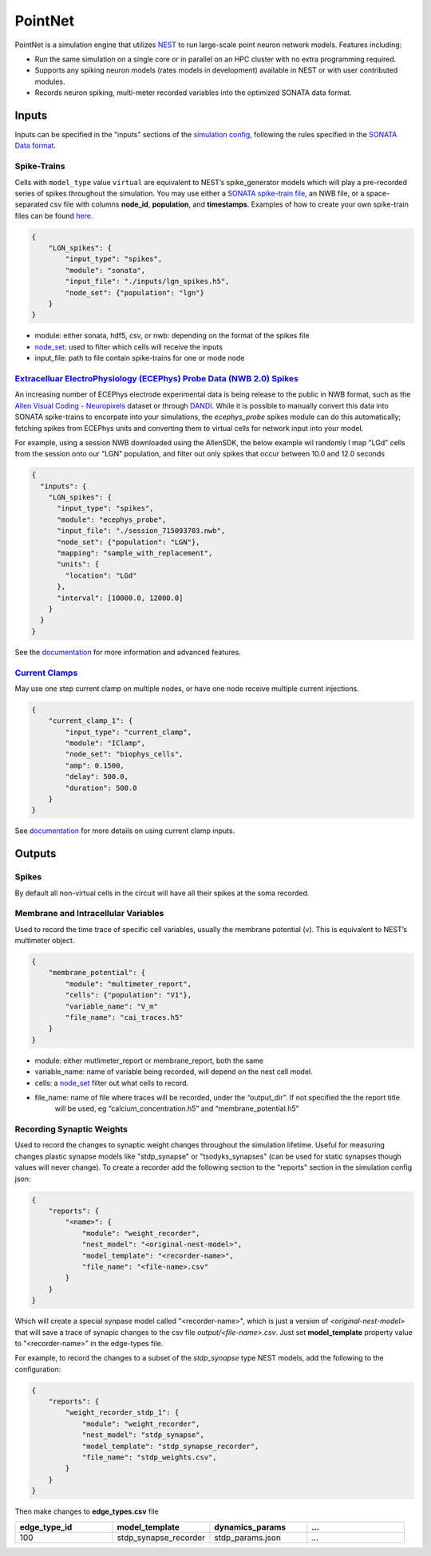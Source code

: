 PointNet
========

.. figure:: _static/images/bmtk_architecture_pointnet_highlight.jpg
   :scale: 40%

PointNet is a simulation engine that utilizes `NEST <http://www.nest-simulator.org/>`_ to run large-scale point
neuron network models. Features including:

* Run the same simulation on a single core or in parallel on an HPC cluster with no extra programming required.
* Supports any spiking neuron models (rates models in development) available in NEST or with user contributed modules.
* Records neuron spiking, multi-meter recorded variables into the optimized SONATA data format.

Inputs
------
Inputs can be specified in the "inputs" sections of the `simulation config <simulators.html#configuration-files>`_,
following the rules specified in the
`SONATA Data format <https://github.com/AllenInstitute/sonata/blob/master/docs/SONATA_DEVELOPER_GUIDE.md#simulation-input---stimuli>`_.

Spike-Trains
++++++++++++
Cells with ``model_type`` value ``virtual`` are equivalent to NEST’s spike_generator models which will play a
pre-recorded series of spikes throughout the simulation. You may use either a
`SONATA spike-train file <./analyzer.html#spike-trains>`_, an NWB file, or a space-separated csv file with columns
**node_id**, **population**, and **timestamps**. Examples of how to create your own spike-train files can be found
`here <./analyzer.html#creating-spike-trains>`_.

.. code:: json

    {
        "LGN_spikes": {
            "input_type": "spikes",
            "module": "sonata",
            "input_file": "./inputs/lgn_spikes.h5",
            "node_set": {"population": "lgn"}
        }
    }

* module:  either sonata, hdf5, csv, or nwb: depending on the format of the spikes file
* `node_set <./simulators.html#node-sets>`_: used to filter which cells will receive the inputs
* input_file: path to file contain spike-trains for one or mode node


`Extracelluar ElectroPhysiology (ECEPhys) Probe Data (NWB 2.0) Spikes <ecephys_probe.html>`_
++++++++++++++++++++++++++++++++++++++++++++++++++++++++++++++++++++++++++++++++++++++++++++
An increasing number of ECEPhys electrode experimental data is being release to the public in NWB format, such as the 
`Allen Visual Coding - Neuropixels <https://allensdk.readthedocs.io/en/latest/visual_coding_neuropixels.html>`_ dataset or through
`DANDI <https://dandiarchive.org/>`_. While it is possible to manually convert this data into SONATA spike-trains to 
encorpate into your simulations, the `ecephys_probe` spikes module can do this automatically; fetching spikes from ECEPhys units
and converting them to virtual cells for network input into your model.

For example, using a session NWB downloaded using the AllenSDK, the below example wil randomly l map "LGd" cells from the session onto our
"LGN" population, and filter out only spikes that occur between 10.0 and 12.0 seconds

.. code:: json

    {
      "inputs": {
        "LGN_spikes": {
          "input_type": "spikes",
          "module": "ecephys_probe",
          "input_file": "./session_715093703.nwb",
          "node_set": {"population": "LGN"},
          "mapping": "sample_with_replacement",
          "units": {
            "location": "LGd"
          },
          "interval": [10000.0, 12000.0]
        }
      }
    }

See the `documentation <ecephys_probe.html>`_ for more information and advanced features.

`Current Clamps <current_clamps.html>`_
+++++++++++++++++++++++++++++++++++++++
May use one step current clamp on multiple nodes, or have one node receive multiple current injections.

.. code:: json

    {
        "current_clamp_1": {
            "input_type": "current_clamp",
            "module": "IClamp",
            "node_set": "biophys_cells",
            "amp": 0.1500,
            "delay": 500.0,
            "duration": 500.0
        }
    }

See `documentation <current_clamps.html>`_ for more details on using current clamp inputs.


Outputs
-------

Spikes
++++++
By default all non-virtual cells in the circuit will have all their spikes at the soma recorded.


Membrane and Intracellular Variables
++++++++++++++++++++++++++++++++++++
Used to record the time trace of specific cell variables, usually the membrane potential (v). This is equivalent to NEST’s multimeter object.

.. code:: json

    {
        "membrane_potential": {
            "module": "multimeter_report",
            "cells": {"population": "V1"},
            "variable_name": "V_m"
            "file_name": "cai_traces.h5"
        }
    }

* module: either mutlimeter_report or membrane_report, both the same
* variable_name: name of variable being recorded, will depend on the nest cell model.
* cells: a `node_set <./simulators.html#node-sets>`_ filter out what cells to record.
* file_name: name of file where traces will be recorded, under the “output_dir”. If not specified the the report title
   will be used, eg “calcium_concentration.h5” and “membrane_potential.h5”


Recording Synaptic Weights
++++++++++++++++++++++++++
Used to record the changes to synaptic weight changes throughout the simulation lifetime. Useful for measuring changes plastic synapse models like 
"stdp_synapse" or "tsodyks_synapses" (can be used for static synapses though values will never change). To create a recorder add the following 
section to the "reports" section in the simulation config json:

.. code:: json

    {
        "reports": {
            "<name>": {
                "module": "weight_recorder",
                "nest_model": "<original-nest-model>",
                "model_template": "<recorder-name>",
                "file_name": "<file-name>.csv"
            }
        }
    }

Which will create a special synpase model called "<recorder-name>", which is just a version of *<original-nest-model>* that will save a trace
of synapic changes to the csv file *output/<file-name>.csv*. Just set **model_template** property value to "<recorder-name>" in the edge-types file.

For example, to record the changes to a subset of the *stdp_synapse* type NEST models, add the following to the configuration:

.. code:: json

    {
        "reports": {
            "weight_recorder_stdp_1": {
                "module": "weight_recorder",
                "nest_model": "stdp_synapse",
                "model_template": "stdp_synapse_recorder",
                "file_name": "stdp_weights.csv",
            }
        }
    }

Then make changes to **edge_types.csv** file

.. list-table:: 
   :widths: 25 25 25 25
   :header-rows: 1

   * - edge_type_id
     - model_template
     - dynamics_params
     - ...
   * - 100
     - stdp_synapse_recorder
     - stdp_params.json
     - ...
